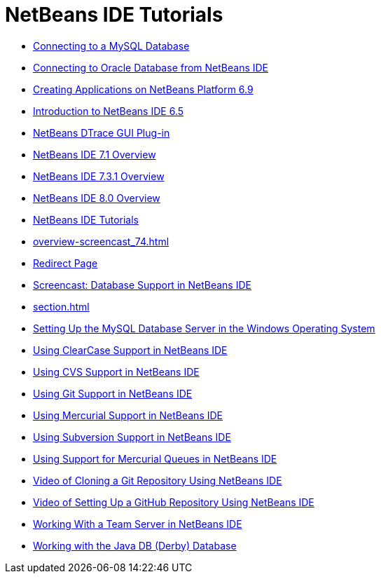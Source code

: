 // 
//     Licensed to the Apache Software Foundation (ASF) under one
//     or more contributor license agreements.  See the NOTICE file
//     distributed with this work for additional information
//     regarding copyright ownership.  The ASF licenses this file
//     to you under the Apache License, Version 2.0 (the
//     "License"); you may not use this file except in compliance
//     with the License.  You may obtain a copy of the License at
// 
//       http://www.apache.org/licenses/LICENSE-2.0
// 
//     Unless required by applicable law or agreed to in writing,
//     software distributed under the License is distributed on an
//     "AS IS" BASIS, WITHOUT WARRANTIES OR CONDITIONS OF ANY
//     KIND, either express or implied.  See the License for the
//     specific language governing permissions and limitations
//     under the License.
//

= NetBeans IDE Tutorials
:jbake-type: tutorial
:jbake-tags: tutorials
:jbake-status: published
:toc: left
:toc-title:
:description: NetBeans IDE Tutorials

- link:mysql.html[Connecting to a MySQL Database]
- link:oracle-db.html[Connecting to Oracle Database from NetBeans IDE]
- link:platform-screencast.html[Creating Applications on NetBeans Platform 6.9]
- link:nb65-intro-screencast.html[Introduction to NetBeans IDE 6.5]
- link:NetBeans_DTrace_GUI_Plugin_0_4.html[NetBeans DTrace GUI Plug-in]
- link:overview-screencast-smaller.html[NetBeans IDE 7.1 Overview]
- link:overview-screencast_731.html[NetBeans IDE 7.3.1 Overview]
- link:overview-screencast.html[NetBeans IDE 8.0 Overview]
- link:index.html[NetBeans IDE Tutorials]
- link:overview-screencast_74.html[]
- link:macro-keywords.html[Redirect Page]
- link:database-improvements-screencast.html[Screencast: Database Support in NetBeans IDE]
- link:section.html[]
- link:install-and-configure-mysql-server.html[Setting Up the MySQL Database Server in the Windows Operating System]
- link:clearcase.html[Using ClearCase Support in NetBeans IDE]
- link:cvs.html[Using CVS Support in NetBeans IDE]
- link:git.html[Using Git Support in NetBeans IDE]
- link:mercurial.html[Using Mercurial Support in NetBeans IDE]
- link:subversion.html[Using Subversion Support in NetBeans IDE]
- link:mercurial-queues.html[Using Support for Mercurial Queues in NetBeans IDE]
- link:git_nb_ssh_screencast.html[Video of Cloning a Git Repository Using NetBeans IDE]
- link:github_nb_screencast.html[Video of Setting Up a GitHub Repository Using NetBeans IDE]
- link:team-servers.html[Working With a Team Server in NetBeans IDE]
- link:java-db.html[Working with the Java DB (Derby) Database]




